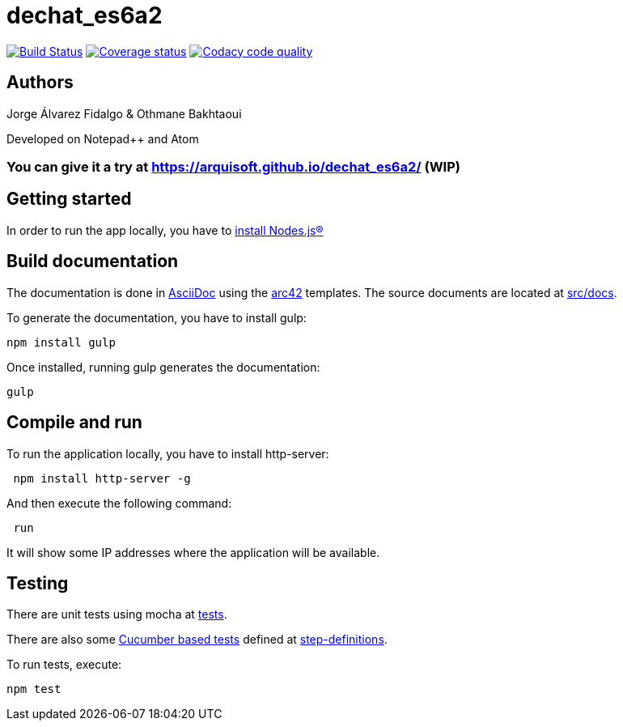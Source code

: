 = dechat_es6a2

image:https://travis-ci.org/Arquisoft/dechat_es6a2.svg?branch=master["Build Status", link="https://travis-ci.org/Arquisoft/dechat_es6a2"]
image:https://coveralls.io/repos/github/Arquisoft/dechat_es6a2/badge.svg?branch=master["Coverage status", link="https://coveralls.io/github/Arquisoft/dechat_es6a2?branch=master"]
image:https://api.codacy.com/project/badge/Grade/fc7dc1da60ee4e9fb67ccff782625794["Codacy code quality", link="https://www.codacy.com/app/jelabra/dechat_es6a2?utm_source=github.com&utm_medium=referral&utm_content=Arquisoft/dechat_es6a2&utm_campaign=Badge_Grade"]

== Authors

Jorge Álvarez Fidalgo & Othmane Bakhtaoui

Developed on Notepad++ and Atom

=== You can give it a try at https://arquisoft.github.io/dechat_es6a2/ (WIP)
== Getting started

In order to run the app locally, you have to https://github.com/Arquisoft/dechat_es6a2/wiki[install Nodes.js®]

== Build documentation

The documentation is done in http://asciidoc.org/[AsciiDoc]
using the https://arc42.org/[arc42] templates.
The source documents are located at
 https://github.com/Arquisoft/dechat_es6a/tree/master/src/docs[src/docs].

To generate the documentation, you have to install gulp:

----
npm install gulp
----

Once installed, running gulp generates the documentation:

----
gulp
----

== Compile and run

To run the application locally, you have to install http-server:

----
 npm install http-server -g
----

And then execute the following command:

----
 run
----

It will show some IP addresses where the application will be available.

== Testing

There are unit tests using mocha at
 https://github.com/Arquisoft/dechat_es6a2/tree/master/tests[tests].

There are also some https://cucumber.io/[Cucumber based tests] defined at
 https://github.com/Arquisoft/dechat_es6a2/tree/master/step-definitions[step-definitions].

To run tests, execute:

----
npm test
----
